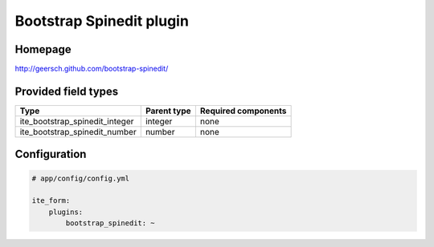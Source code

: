 Bootstrap Spinedit plugin
=========================

Homepage
--------
http://geersch.github.com/bootstrap-spinedit/

Provided field types
--------------------
+-------------------------------------+---------------+-----------------------+
| Type                                | Parent type   | Required components   |
+=====================================+===============+=======================+
| ite\_bootstrap\_spinedit\_integer   | integer       | none                  |
+-------------------------------------+---------------+-----------------------+
| ite\_bootstrap\_spinedit\_number    | number        | none                  |
+-------------------------------------+---------------+-----------------------+

Configuration
-------------
.. code-block:: yaml

    # app/config/config.yml

    ite_form:
        plugins:
            bootstrap_spinedit: ~